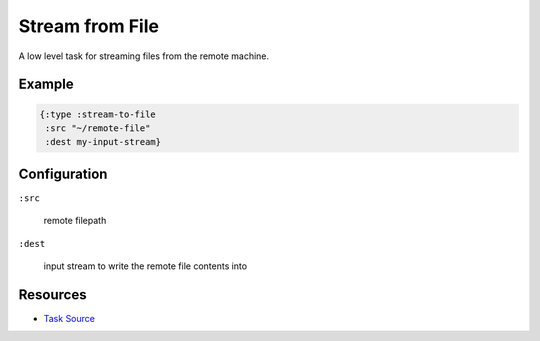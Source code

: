 Stream from File
================

A low level task for streaming files from the remote machine.

Example
~~~~~~~

.. code-block:: clojure

   {:type :stream-to-file
    :src "~/remote-file"
    :dest my-input-stream}

Configuration
~~~~~~~~~~~~~

``:src``

  remote filepath

``:dest``

  input stream to write the remote file contents into

Resources
~~~~~~~~~

- `Task Source`_

.. _Task Source: https://github.com/matross/matross/blob/master/plugins/matross/tasks/stream_from_file.clj
